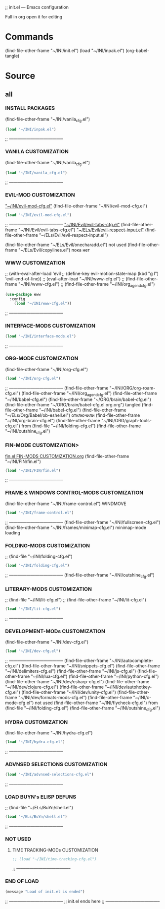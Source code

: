 #+BRAIN_FRIENDS: index

#+BRAIN_CHILDREN: inpak.el%20INSTALL%20PACKAGES fin.el%20FIN-MODS%20CUSTOMIZATION hydra-cfg.el%20HYDRA%20MENU%20CUSTOMIZATION org-mode%20org-cfg.el%20org

#+BRAIN_PARENTS: .emacs .emacs

#+PROPERTY:    :tangle ~/INI/init.el

;; init.el --- Emacs configuration

Full in org
open it for editing

* Commands
(find-file-other-frame "~/INI/init.el")
(load "~/INI/inpak.el")
(org-babel-tangle)

* Source
#+PROPERTY:    :tangle ~/INI/init.el
** all
*** INSTALL PACKAGES
(find-file-other-frame "~/INI/vanila_cfg.el")
#+HEADER: :tangle ~/INI/init.el
#+begin_src emacs-lisp 
(load "~/INI/inpak.el")
#+end_src
;; --------------------------------------
*** VANILA CUSTOMIZATION
(find-file-other-frame "~/INI/vanila_cfg.el")
#+HEADER: :tangle ~/INI/init.el
#+begin_src emacs-lisp 
(load "~/INI/vanila_cfg.el")
#+end_src
;; --------------------------------------
*** EVIL-MOD CUSTOMIZATION
	[[elisp:(find-file-other-frame "~/INI/evil-mod-cfg.el")]["~/INI/evil-mod-cfg.el"]]
	(find-file-other-frame "~/INI/evil-mod-cfg.el")
#+HEADER: :tangle ~/INI/init.el
#+begin_src emacs-lisp 
(load "~/INI/evil-mod-cfg.el")
#+end_src
;; --------------------------------------
		[[elisp:(find-file-other-frame "~/INI/Evil/evil-tabs-cfg.el")]["~/INI/Evil/evil-tabs-cfg.el"]]
		(find-file-other-frame "~/INI/Evil/evil-tabs-cfg.el")
		[[elisp:(find-file-other-frame "~/ELs/Evil/evil-respect-input.el")]["~/ELs/Evil/evil-respect-input.el"]]
		(find-file-other-frame "~/ELs/Evil/evil-respect-input.el")

	(find-file-other-frame "~/ELs/Evil/onecharadd.el") not used
	(find-file-other-frame "~/ELs/Evil/copylines.el") пока нет
*** WWW CUSTOMIZATION
;; (with-eval-after-load 'evil
;;   (define-key evil-motion-state-map (kbd "g l") 'evil-end-of-line))
;; (eval-after-load "~/INI/www-cfg.el")
;; (find-file-other-frame "~/INI/www-cfg.el") 
;; (find-file-other-frame "~/INI/org_agend_cfg.el")
#+HEADER: :tangle ~/INI/init.el
#+begin_src emacs-lisp 
(use-package eww
  :config
	(load "~/INI/www-cfg.el"))
#+end_src
;; --------------------------------------
*** INTERFACE-MODS CUSTOMIZATION
#+HEADER: :tangle ~/INI/init.el
#+begin_src emacs-lisp 
(load "~/INI/interface-mods.el")
#+end_src
;; --------------------------------------
*** ORG-MODE CUSTOMIZATION
(find-file-other-frame "~/INI/org-cfg.el")
#+HEADER: :tangle ~/INI/init.el
#+begin_src emacs-lisp 
(load "~/INI/org-cfg.el")
#+end_src
;; --------------------------------------
	(find-file-other-frame "~/INI/ORG/org-roam-cfg.el")
	(find-file-other-frame "~/INI/org_agend_cfg.el")
	(find-file-other-frame "~/INI/babel-cfg.el")
	(find-file-other-frame "~/ORG/brain/babel-cfg.el")
	(find-file-other-frame "~/ORG/brain/babel-cfg.el org.org")
		tangled (find-file-other-frame "~/INI/babel-cfg.el")
			(find-file-other-frame "~/ELs/Org/Babel/ob-eshell.el") отключили
	(find-file-other-frame "~/INI/org-brain-cfg.el")
	(find-file-other-frame "~/INI/ORG/graph-tools-cfg.el")
from (find-file "~/INI/folding-cfg.el")
	(find-file-other-frame "~/INI/outshine_cfg.el")
*** FIN-MODE CUSTOMIZATION>
[[file:fin.el FIN-MODS CUSTOMIZATION.org::C-c C-v C-t to render ~/INI/FIN/fin.el][fin.el FIN-MODS CUSTOMIZATION.org]]
(find-file-other-frame "~/INI/FIN/fin.el")
#+HEADER: :tangle ~/INI/init.el
#+begin_src emacs-lisp 
(load "~/INI/FIN/fin.el")
#+end_src
;; --------------------------------------
*** FRAME & WINDOWS CONTROL-MODS CUSTOMIZATION
	(find-file-other-frame "~/INI/frame-control.el")
															WINDMOVE
#+HEADER: :tangle ~/INI/init.el
#+begin_src emacs-lisp 
(load "~/INI/frame-control.el")
#+end_src
;; --------------------------------------
		(find-file-other-frame "~/INI/fullscreen-cfg.el")
		(find-file-other-frame "~/INI/frames/minimap-cfg.el")
		minimap-mode loading
*** FOLDING-MODS CUSTOMIZATION
;; (find-file "~/INI/folding-cfg.el")
#+HEADER: :tangle ~/INI/init.el
#+begin_src emacs-lisp 
(load "~/INI/folding-cfg.el")
#+end_src
;; --------------------------------------
	(find-file-other-frame "~/INI/outshine_cfg.el")
*** LITERARY-MODS CUSTOMIZATION
;; (find-file "~/INI/lit-cfg.el")
;; (find-file-other-frame "~/INI/lit-cfg.el")
#+HEADER: :tangle ~/INI/init.el
#+begin_src emacs-lisp 
(load "~/INI/lit-cfg.el")
#+end_src
;; --------------------------------------
*** DEVELOPMENT-MODs CUSTOMIZATION
(find-file-other-frame "~/INI/dev-cfg.el")
#+HEADER: :tangle ~/INI/init.el
#+begin_src emacs-lisp 
(load "~/INI/dev-cfg.el")
#+end_src
;; --------------------------------------
	(find-file-other-frame "~/INI/autocomplete-cfg.el")
	(find-file-other-frame "~/INI/snippets-cfg.el")
	(find-file-other-frame "~/INI/delimiters-cfg.el")
	(find-file-other-frame "~/INI/js-cfg.el") 
	(find-file-other-frame "~/INI/lua-cfg.el")
	(find-file-other-frame "~/INI/python-cfg.el")
	(find-file-other-frame "~/INI/dev/csharp-cfg.el")
	(find-file-other-frame "~/INI/dev/clojure-cfg.el")
	(find-file-other-frame "~/INI/dev/autohotkey-cfg.el")
	(find-file-other-frame "~/INI/dev/unity-cfg.el")
	(find-file-other-frame "~/INI/dev/formats-mods-cfg.el")
	(find-file-other-frame "~/INI/c-mode-cfg.el") not used
	(find-file-other-frame "~/INI/flycheck-cfg.el")
from (find-file "~/INI/folding-cfg.el")
	(find-file-other-frame "~/INI/outshine_cfg.el")
*** HYDRA CUSTOMIZATION
(find-file-other-frame "~/INI/hydra-cfg.el")
#+HEADER: :tangle ~/INI/init.el
#+begin_src emacs-lisp 
(load "~/INI/hydra-cfg.el")
#+end_src
;; --------------------------------------
*** ADVNSED SELECTIONS CUSTOMIZATION
#+HEADER: :tangle ~/INI/init.el
#+begin_src emacs-lisp 
(load "~/INI/advnsed-selections-cfg.el")
#+end_src
;; --------------------------------------
*** LOAD BUYN's ELISP DEFUNS
;; (find-file "~/ELs/BuYn/shell.el")
#+HEADER: :tangle ~/INI/init.el
#+begin_src emacs-lisp 
(load "~/ELs/BuYn/shell.el")
#+end_src
;; --------------------------------------
*** NOT USED
**** TIME TRACKING-MODs CUSTOMIZATION
#+HEADER: :tangle no
#+begin_src emacs-lisp 
;; (load "~/INI/time-tracking-cfg.el")
#+end_src
;; --------------------------------------
*** END OF LOAD
#+HEADER: :tangle ~/INI/init.el
#+begin_src emacs-lisp 
(message "Load of init.el is ended")
#+end_src
;; --------------------------------------
;; init.el ends here
;; --------------------------------------
#+end_src

